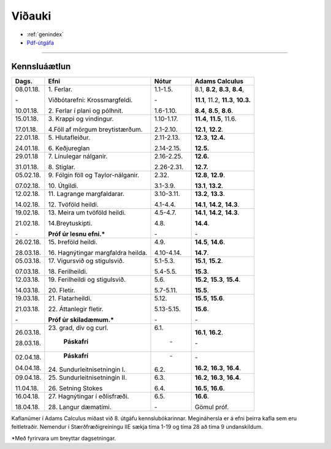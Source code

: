 Viðauki
=======

* :ref:`genindex`
* `Pdf-útgáfa <stae205.pdf>`_

-------------

Kennsluáætlun
-------------

+-----------+-------------------------------------+------------+------------------------------------------+
| Dags.     | Efni                                | Nótur      | Adams Calculus                           |
+===========+=====================================+============+==========================================+
| 08.01.18. | 1\. Ferlar.                         | 1.1-1.5.   | 8.1, **8.2**, **8.3**, **8.4**,          |
+           +                                     +            +                                          |
| \-        | Viðbótarefni: Krossmargfeldi.       | \-         | **11.1**, 11.2, **11.3**, **10.3.**      |
+           +                                     +            +                                          +
| 10.01.18. | 2\. Ferlar í plani og pólhnit.      | 1.6-1.10.  | **8.4**, **8.5**, **8.6**.               |
+-----------+-------------------------------------+------------+------------------------------------------+
| 15.01.18. | 3\. Krappi og vindingur.            | 1.10-1.17. | **11.4**, **11.5**, 11.6.                |
+           +                                     +            +                                          +
| 17.01.18. | 4.\ Föll af mörgum breytistærðum.   | 2.1-2.10.  | **12.1**, **12.2**.                      |
+-----------+-------------------------------------+------------+------------------------------------------+
| 22.01.18. | 5\. Hlutafleiður.                   | 2.11-2.13. | **12.3**, **12.4.**                      |
+           +                                     +            +                                          +
| 24.01.18. | 6\. Keðjureglan                     | 2.14-2.15. | **12.5.**                                |
+-----------+-------------------------------------+------------+------------------------------------------+
| 29.01.18  | 7\. Línulegar nálganir.             | 2.16-2.25. | **12.6.**                                |
+           +                                     +            +                                          +
| 31.01.18. | 8\. Stiglar.                        | 2.26-2.31. | **12.7.**                                |
+-----------+-------------------------------------+------------+------------------------------------------+
| 05.02.18. | 9\. Fólgin föll og Taylor-nálganir. | 2.32.      | **12.8**, **12.9**.                      |
+           +                                     +            +                                          +
| 07.02.18. | 10\. Útgildi.                       | 3.1-3.9.   | **13.1**, **13.2**.                      |
+-----------+-------------------------------------+------------+------------------------------------------+
| 12.02.18. | 11\. Lagrange margfaldarar.         | 3.10-3.11. | **13.2**, **13.3**.                      |
+           +                                     +            +                                          +
| 14.02.18. | 12\. Tvöföld heildi.                | 4.1-4.4.   | **14.1**, **14.2**, **14.3**.            |
+-----------+-------------------------------------+------------+------------------------------------------+
| 19.02.18. | 13\. Meira um tvöföld heildi.       | 4.5-4.7.   | **14.1**, **14.2**, **14.3**.            |
+           +                                     +            +                                          +
| 21.02.18. | 14.\ Breytuskipti.                  | 4.8.       | **14.4**.                                |
+           +                                     +            +                                          +
| \-        | **Próf úr lesnu efni.***            | \-         | \-                                       |
+-----------+-------------------------------------+------------+------------------------------------------+
| 26.02.18. | 15\. Þreföld heildi.                | 4.9.       | **14.5**, **14.6**.                      |
+           +                                     +            +                                          +
| 28.03.18. | 16\. Hagnýtingar margfaldra heilda. | 4.10-4.14. | **14.7**.                                |
+-----------+-------------------------------------+------------+------------------------------------------+
| 05.03.18. | 17\. Vigursvið og stigulsvið.       | 5.1-5.3.   | **15.1**, **15.2**.                      |
+           +                                     +            +                                          +
| 07.03.18. | 18\. Ferilheildi.                   | 5.4-5.5.   | **15.3**.                                |
+-----------+-------------------------------------+------------+------------------------------------------+
| 12.03.18. | 19\. Ferilheildi og stigulsvið.     | 5.6.       | **15.2**, **15.3**, **15.4**.            |
+           +                                     +            +                                          +
| 14.03.18. | 20\. Fletir.                        | 5.7-5.11.  | **15.5**.                                |
+-----------+-------------------------------------+------------+------------------------------------------+
| 19.03.18. | 21\. Flatarheildi.                  | 5.12.      | **15.5**, **15.6**.                      |
+           +                                     +            +                                          +
| 21.03.18. | 22\. Áttanlegir fletir.             | 5.13-5.15. | **15.6**.                                |
+           +                                     +            +                                          +
| \-        | **Próf úr skiladæmum.***            | \-         | \-                                       |
+-----------+-------------------------------------+------------+------------------------------------------+
| 26.03.18. | 23\. grad, div og curl.             | 6.1.       | **16.1**, **16.2**.                      |
+           +                                     +            +                                          +
| 28.03.18. |       **Páskafrí**                  |  \-        | \-                                       |
+-----------+-------------------------------------+------------+------------------------------------------+
| 02.04.18. |       **Páskafrí**                  |  \-        | \-                                       |
+           +                                     +            +                                          +
| 04.04.18. | 24\. Sundurleitnisetningin I.       | 6.2.       | **16.2**, **16.3**, **16.4**.            |
+-----------+-------------------------------------+------------+------------------------------------------+
| 09.04.18. | 25\. Sundurleitnisetningin II.      | 6.3.       | **16.2**, **16.3**, **16.4**.            |
+           +                                     +            +                                          +
| 11.04.18. | 26\. Setning Stokes                 | 6.4.       | **16.5**, **16.6**.                      |   
+-----------+-------------------------------------+------------+------------------------------------------+
| 16.04.18. | 27\. Hagnýtingar í eðlisfræði.      | 6.5.       | **16.6**.                                |
+           +                                     +            +                                          +
| 18.04.18. | 28\. Langur dæmatími.               | \-         | Gömul próf.                              |   
+-----------+-------------------------------------+------------+------------------------------------------+


Kaflanúmer í Adams Calculus miðast við 8. útgáfu kennslubókarinnar. Megináhersla er á efni þeirra kafla sem eru feitletraðir.
Nemendur í Stærðfræðigreiningu IIE sækja tíma 1-19 og tíma 28 að tíma 9 undanskildum. 

*Með fyrirvara um breyttar dagsetningar.

.. todo::
	* aðrar upplýsingar
	



